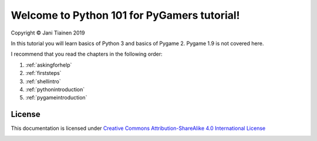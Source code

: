Welcome to Python 101 for PyGamers tutorial!
============================================

Copyright © Jani Tiainen 2019

In this tutorial you will learn basics of Python 3 and basics of
Pygame 2. Pygame 1.9 is not covered here.

I recommend that you read the chapters in the following order:

#. :ref:`askingforhelp`
#. :ref:`firststeps`
#. :ref:`shellintro`
#. :ref:`pythonintroduction`
#. :ref:`pygameintroduction`

License
-------

This documentation is licensed under `Creative Commons Attribution-ShareAlike 4.0 International License <https://creativecommons.org/licenses/by-sa/4.0/>`_

.. image:: _static/by-sa.png
    :width: 100
    :align: center
